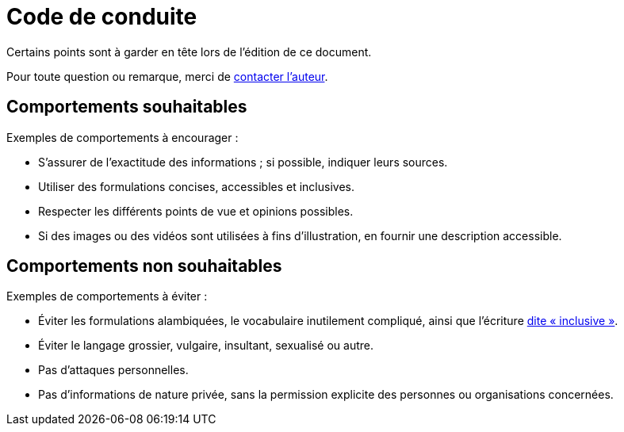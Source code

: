 = Code de conduite

Certains points sont à garder en tête lors de l'édition de ce document.

Pour toute question ou remarque, merci de mailto:regis.witz@free.fr[contacter l'auteur].

== Comportements souhaitables

Exemples de comportements à encourager :

* S'assurer de l'exactitude des informations ; si possible, indiquer leurs sources.
* Utiliser des formulations concises, accessibles et inclusives.
* Respecter les différents points de vue et opinions possibles.
* Si des images ou des vidéos sont utilisées à fins d'illustration, en fournir une description accessible.

== Comportements non souhaitables

Exemples de comportements à éviter :

* Éviter les formulations alambiquées, le vocabulaire inutilement compliqué, ainsi que l'écriture http://www.academie-francaise.fr/actualites/declaration-de-lacademie-francaise-sur-lecriture-dite-inclusive[dite « inclusive »].
* Éviter le langage grossier, vulgaire, insultant, sexualisé ou autre.
* Pas d'attaques personnelles.
* Pas d'informations de nature privée, sans la permission explicite des personnes ou organisations concernées.
